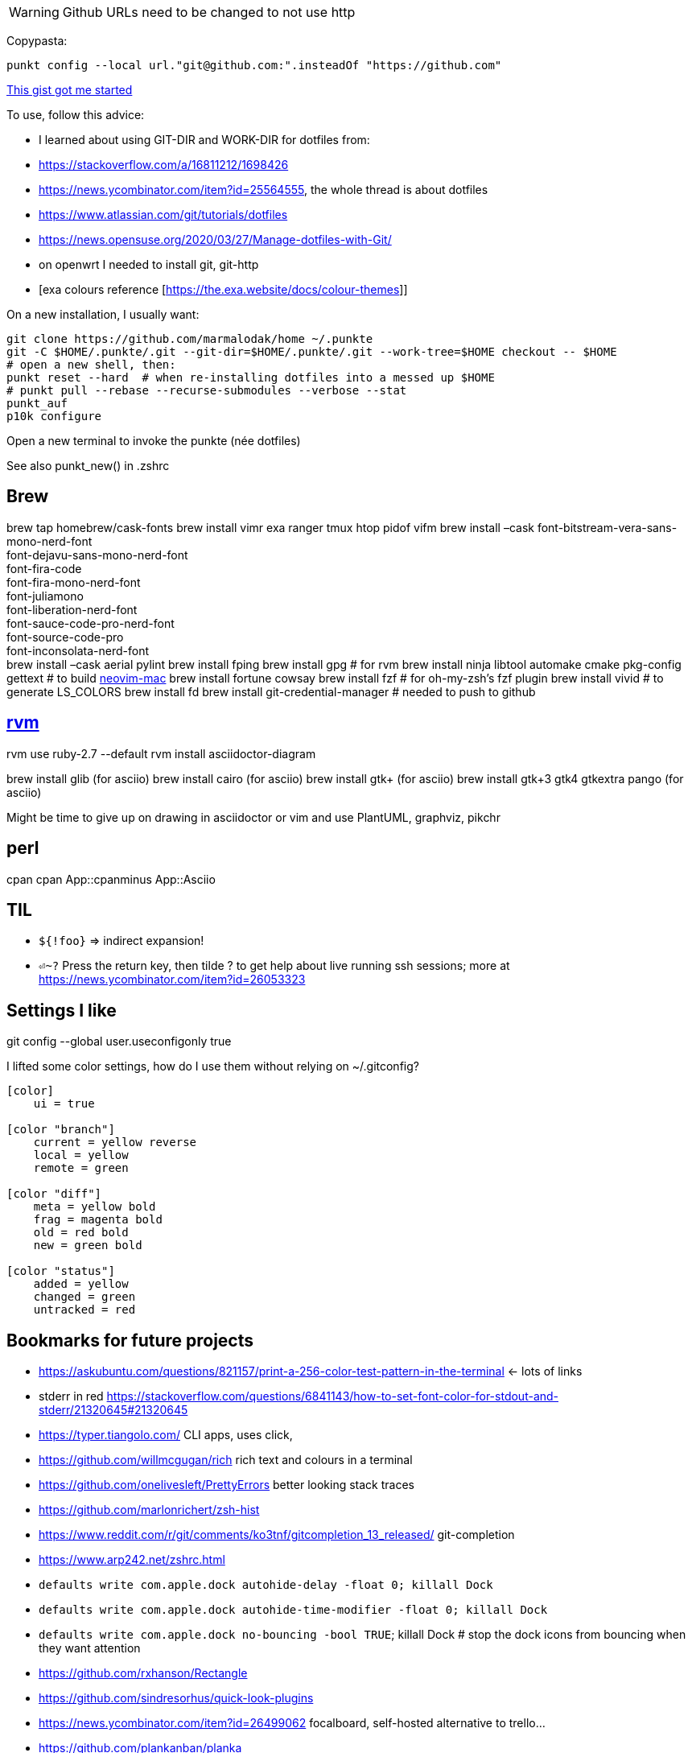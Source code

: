 [WARNING]
====
Github URLs need to be changed to not use http
====

Copypasta:
[code]
----
punkt config --local url."git@github.com:".insteadOf "https://github.com"
----

https://gist.github.com/m14t/3056747#gistcomment-2086791[This gist got me started]


To use, follow this advice:

* I learned about using GIT-DIR and WORK-DIR for dotfiles from:
* https://stackoverflow.com/a/16811212/1698426
* https://news.ycombinator.com/item?id=25564555, the whole thread is about dotfiles
* https://www.atlassian.com/git/tutorials/dotfiles
* https://news.opensuse.org/2020/03/27/Manage-dotfiles-with-Git/
* on openwrt I needed to install git, git-http
* [exa colours reference [https://the.exa.website/docs/colour-themes]]


On a new installation, I usually want:

....
git clone https://github.com/marmalodak/home ~/.punkte
git -C $HOME/.punkte/.git --git-dir=$HOME/.punkte/.git --work-tree=$HOME checkout -- $HOME
# open a new shell, then:
punkt reset --hard  # when re-installing dotfiles into a messed up $HOME
# punkt pull --rebase --recurse-submodules --verbose --stat
punkt_auf
p10k configure
....

Open a new terminal to invoke the punkte (née dotfiles)

See also punkt_new() in .zshrc

== Brew

brew tap homebrew/cask-fonts brew install vimr exa ranger tmux htop pidof vifm brew install –cask font-bitstream-vera-sans-mono-nerd-font +
font-dejavu-sans-mono-nerd-font +
font-fira-code +
font-fira-mono-nerd-font +
font-juliamono +
font-liberation-nerd-font +
font-sauce-code-pro-nerd-font +
font-source-code-pro +
font-inconsolata-nerd-font +
brew install –cask aerial pylint
brew install fping
brew install gpg  # for rvm
brew install ninja libtool automake cmake pkg-config gettext  # to build https://github.com/JaySandhu/neovim-mac[neovim-mac]
brew install fortune cowsay
brew install fzf  # for oh-my-zsh's fzf plugin
brew install vivid # to generate LS_COLORS
brew install fd
brew install git-credential-manager  # needed to push to github

== https://rvm.io/rvm/install[rvm]

rvm use ruby-2.7 --default
rvm install asciidoctor-diagram

brew install glib (for asciio)
brew install cairo (for asciio)
brew install gtk+ (for asciio)
brew install gtk+3 gtk4 gtkextra pango (for asciio)

Might be time to give up on drawing in asciidoctor or vim and use PlantUML, graphviz, pikchr


== perl

cpan
cpan App::cpanminus
App::Asciio

== TIL

* `${!foo}` => indirect expansion!
* `⏎~?` Press the return key, then tilde ? to get help about live running ssh sessions; more at https://news.ycombinator.com/item?id=26053323

== Settings I like

git config --global user.useconfigonly true

I lifted some color settings, how do I use them without relying on ~/.gitconfig?
[code]
----
[color]
    ui = true

[color "branch"]
    current = yellow reverse
    local = yellow
    remote = green

[color "diff"]
    meta = yellow bold
    frag = magenta bold
    old = red bold
    new = green bold

[color "status"]
    added = yellow
    changed = green
    untracked = red
----


== Bookmarks for future projects

* https://askubuntu.com/questions/821157/print-a-256-color-test-pattern-in-the-terminal <- lots of links
* stderr in red https://stackoverflow.com/questions/6841143/how-to-set-font-color-for-stdout-and-stderr/21320645#21320645
* https://typer.tiangolo.com/ CLI apps, uses click,
* https://github.com/willmcgugan/rich rich text and colours in a terminal
* https://github.com/onelivesleft/PrettyErrors better looking stack traces
* https://github.com/marlonrichert/zsh-hist
* https://www.reddit.com/r/git/comments/ko3tnf/gitcompletion_13_released/ git-completion
* https://www.arp242.net/zshrc.html
* `defaults write com.apple.dock autohide-delay -float 0; killall Dock`
* `defaults write com.apple.dock autohide-time-modifier -float 0; killall Dock`
* `defaults write com.apple.dock no-bouncing -bool TRUE`; killall Dock  # stop the dock icons from bouncing when they want attention
* https://github.com/rxhanson/Rectangle
* https://github.com/sindresorhus/quick-look-plugins
* https://news.ycombinator.com/item?id=26499062 focalboard, self-hosted alternative to trello...
* https://github.com/plankanban/planka
* https://github.com/taigaio
* https://www.openproject.org
* https://github.com/GRVYDEV/Project-Lightspeed
* https://github.com/natethinks/jog/  remind me: what was I last doing in this directory
* https://github.com/vimpostor/vim-tpipeline put the vim status line into tmux's status line
* https://news.ycombinator.com/item?id=26314489 elegant bash conditionals, thread is more helpful than the post
* https://news.ycombinator.com/item?id=26303784 generate flowcharts from text, way more in the thread than I knew about
* https://github.com/crescentrose/dotfiles/blob/fed147052acb3a9249e0c5b5a042d97abcb70c55/bin/chtheme change kitty colors, maybe based on dark or light
* http://evantravers.com/articles/2019/07/30/toggling-kitty-and-neovim-background-using-osx-s-dark-mode-setting/  => https://github.com/evantravers/dotfiles/compare/084d4737b4dcdd0877520dcc1ba4e02224e4bdd0...2f5a3d18274499970922752d39fc917e4bf0d39b
* https://github.com/kovidgoyal/kitty/issues/1792
* zsh setopt SHARED_HISTORY and append_history, is SHARED_HISTORY why control+p shows things from a different session?
* https://www.reddit.com/r/selfhosted/comments/m9zhoy/what_are_some_lesser_known_services_that_have 
* https://venthur.de/2021-03-31-python-makefiles.html venv target should depend on requirements.txt and setup.py?
* should I be using salt to manage my dot files?
** not sure it adds anything beyond practicing salt
** https://github.com/remusao/salt-dotfiles
** https://github.com/robertu94/dotfiles
** https://www.reddit.com/r/saltstack/comments/li7g81/im_using_salt_to_manage_a_dotfiles_repo_with/
** https://github.com/rawkode/dotfiles

== Historical notes

* The powerline module gave me too much trouble, so I’m configuring that manually now, so I don’t need the python virtual environment anymore
